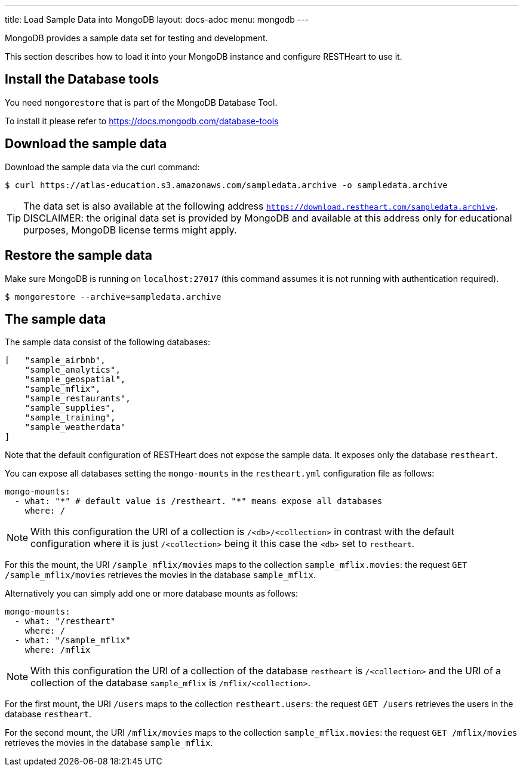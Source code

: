 ---
title: Load Sample Data into MongoDB
layout: docs-adoc
menu: mongodb
---

MongoDB provides a sample data set for testing and development.

This section describes how to load it into your MongoDB instance and configure RESTHeart to use it.

== Install the Database tools

You need `mongorestore` that is part of the MongoDB Database Tool.

To install it please refer to link:https://docs.mongodb.com/database-tools/[https://docs.mongodb.com/database-tools]

== Download the sample data

Download the sample data via the curl command:

[source,bash]
$ curl https://atlas-education.s3.amazonaws.com/sampledata.archive -o sampledata.archive

TIP: The data set is also available at the following address `https://download.restheart.com/sampledata.archive`. DISCLAIMER: the original data set is provided by MongoDB and available at this address only for educational purposes, MongoDB license terms might apply.

== Restore the sample data

Make sure MongoDB is running on `localhost:27017` (this command assumes it is not running with authentication required).

[source,bash]
$ mongorestore --archive=sampledata.archive

== The sample data

The sample data consist of the following databases:

[source,json]
----
[   "sample_airbnb",
    "sample_analytics",
    "sample_geospatial",
    "sample_mflix",
    "sample_restaurants",
    "sample_supplies",
    "sample_training",
    "sample_weatherdata"
]
----

Note that the default configuration of RESTHeart does not expose the sample data. It exposes only the database `restheart`.

You can expose all databases setting the `mongo-mounts` in the `restheart.yml` configuration file as follows:

[source,yml]
----
mongo-mounts:
  - what: "*" # default value is /restheart. "*" means expose all databases
    where: /
----

NOTE: With this configuration the URI of a collection is `/<db>/<collection>` in contrast with the default configuration where it is just `/<collection>` being it this case the `<db>` set to `restheart`.

For this the mount, the URI `/sample_mflix/movies` maps to the collection `sample_mflix.movies`: the request `GET /sample_mflix/movies` retrieves the movies in the database `sample_mflix`.

Alternatively you can simply add one or more database mounts as follows:

[source,yml]
----
mongo-mounts:
  - what: "/restheart"
    where: /
  - what: "/sample_mflix"
    where: /mflix
----

NOTE: With this configuration the URI of a collection of the database `restheart` is `/<collection>` and the URI of a collection of the database `sample_mflix` is `/mflix/<collection>`.

For the first mount, the URI `/users` maps to the collection `restheart.users`: the request `GET /users` retrieves the users in the database `restheart`.

For the second mount, the URI `/mflix/movies` maps to the collection `sample_mflix.movies`: the request `GET /mflix/movies` retrieves the movies in the database `sample_mflix`.